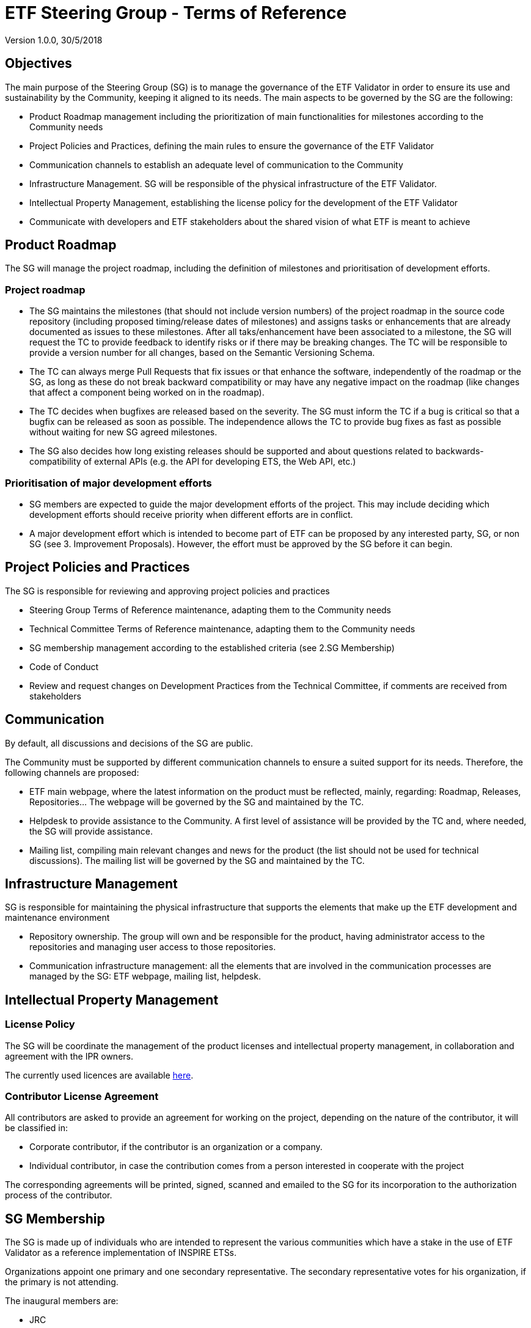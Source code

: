 [[steering-group-tor]]
= ETF Steering Group - Terms of Reference

Version 1.0.0, 30/5/2018

[[objectives]]
== *Objectives*

The main purpose of the Steering Group (SG) is to manage the governance
of the ETF Validator in order to ensure its use and sustainability by
the Community, keeping it aligned to its needs. The main aspects to be
governed by the SG are the following:

* Product Roadmap management including the prioritization of main
functionalities for milestones according to the Community needs
* Project Policies and Practices, defining the main rules to ensure the
governance of the ETF Validator
* Communication channels to establish an adequate level of communication
to the Community
* Infrastructure Management. SG will be responsible of the physical
infrastructure of the ETF Validator.
* Intellectual Property Management, establishing the license policy for
the development of the ETF Validator
* Communicate with developers and ETF stakeholders about the shared
vision of what ETF is meant to achieve

[[product-roadmap]]
== Product Roadmap

The SG will manage the project roadmap, including the definition of
milestones and prioritisation of development efforts.

[[project-roadmap]]
=== Project roadmap

* The SG maintains the milestones (that should not include version
numbers) of the project roadmap in the source code repository (including
proposed timing/release dates of milestones) and assigns tasks or
enhancements that are already documented as issues to these milestones.
After all taks/enhancement have been associated to a milestone, the SG
will request the TC to provide feedback to identify risks or if there
may be breaking changes. The TC will be responsible to provide a version
number for all changes, based on the Semantic Versioning Schema.
* The TC can always merge Pull Requests that fix issues or that enhance
the software, independently of the roadmap or the SG, as long as these
do not break backward compatibility or may have any negative impact on
the roadmap (like changes that affect a component being worked on in the
roadmap).
* The TC decides when bugfixes are released based on the severity. The
SG must inform the TC if a bug is critical so that a bugfix can be
released as soon as possible. The independence allows the TC to provide
bug fixes as fast as possible without waiting for new SG agreed
milestones.
* The SG also decides how long existing releases should be supported and
about questions related to backwards-compatibility of external APIs
(e.g. the API for developing ETS, the Web API, etc.)

[[prioritisation-of-major-development-efforts]]
=== Prioritisation of major development efforts

* SG members are expected to guide the major development efforts of the
project. This may include deciding which development efforts should
receive priority when different efforts are in conflict.
* A major development effort which is intended to become part of ETF can
be proposed by any interested party, SG, or non SG (see 3. Improvement
Proposals). However, the effort must be approved by the SG before it can
begin.

[[project-policies-and-practices]]
== Project Policies and Practices

The SG is responsible for reviewing and approving project policies and
practices

* Steering Group Terms of Reference maintenance, adapting them to the
Community needs
* Technical Committee Terms of Reference maintenance, adapting them to
the Community needs
* SG membership management according to the established criteria (see
2.SG Membership)
* Code of Conduct
* Review and request changes on Development Practices from the Technical
Committee, if comments are received from stakeholders

[[communication]]
== Communication

By default, all discussions and decisions of the SG are public.

The Community must be supported by different communication channels to
ensure a suited support for its needs. Therefore, the following channels
are proposed:

* ETF main webpage, where the latest information on the product must be
reflected, mainly, regarding: Roadmap, Releases, Repositories... The
webpage will be governed by the SG and maintained by the TC.
* Helpdesk to provide assistance to the Community. A first level of
assistance will be provided by the TC and, where needed, the SG will
provide assistance.
* Mailing list, compiling main relevant changes and news for the product
(the list should not be used for technical discussions). The mailing
list will be governed by the SG and maintained by the TC.

[[infrastructure-management]]
== Infrastructure Management

SG is responsible for maintaining the physical infrastructure that
supports the elements that make up the ETF development and maintenance
environment

* Repository ownership. The group will own and be responsible for the
product, having administrator access to the repositories and managing
user access to those repositories.
* Communication infrastructure management: all the elements that are
involved in the communication processes are managed by the SG: ETF
webpage, mailing list, helpdesk.

[[intellectual-property-management]]
== Intellectual Property Management

=== License Policy

The SG will be coordinate the management of the product licenses and
intellectual property management, in collaboration and agreement with
the IPR owners.

The currently used licences are available
link:https://github.com/etf-validator/docs/Licenses/Licenses.md[here].

=== Contributor License Agreement

All contributors are asked to provide an agreement for working on the
project, depending on the nature of the contributor, it will be
classified in:

* Corporate contributor, if the contributor is an organization or a
company.
* Individual contributor, in case the contribution comes from a person
interested in cooperate with the project

The corresponding agreements will be printed, signed, scanned and
emailed to the SG for its incorporation to the authorization process of
the contributor.

[[sg-membership]]
== SG Membership

The SG is made up of individuals who are intended to represent the
various communities which have a stake in the use of ETF Validator as a
reference implementation of INSPIRE ETSs.

Organizations appoint one primary and one secondary representative. The
secondary representative votes for his organization, if the primary is
not attending.

The inaugural members are:

* JRC
* Interactive instruments

SG members may invite observers to SG meetings.

[[new-sg-members]]
=== New SG Members

The list of SG members is open and it is intended to be as extensive as
possible to represent at this level as much as possible the Community
needs. Thus, a process to incorporate new SG members must be set up.

New SG member can be nominated at any time. Voting for a new SG must be
done by current active SG members. There is no hard limit to the number
of SG members, but the membership must be given in recognition to very
significant contributions to the project.

* Organizations, with a significant investment in ETF
* Developers, via a proven commitment of self-funded contributions to
ETF

Membership must be reviewed and confirmed by a vote of all SG members
for each member every year.

[[new-tc-members]]
== New TC Members

The process of obtaining TC membership is based on proven technical
capacity.

The TC will propose to the SG new members to be incorporated according
to their proven merits.

The SG will assess and accept/reject new TC members proposal.

[[voting-system]]
== Voting System

The members of the group shall decide by voting on the aspects to be
approved in accordance with the established terms of reference.

SG shall reach aim to reach all decisions by consensus of all members.
If no consensus can be reached, exceptionally a simple majority vote
shall be used.

[[improvement-proposals]]
== Improvement Proposals

The following mechanism is used to propose and agree on improvement
proposals:

* Proposals can be written up and submitted by anyone in the community
according to a defined ETF Improvement Proposals Rules (to be agreed)
and include a note on whether (full or partial) funding is available for
implementing the proposal or not.
* The proposal is made available to the community, and stakeholders can
express support or comment on the proposal.
* The SG decides if and when to include proposals in the product
roadmap, taking into account also the comments and level of support
expressed by the community.

[[assets-to-be-maintained]]
== Assets to be maintained

The assets that the group has to produce and maintain in order to
establish the main lines of the ETF development for the Community are
the following:

* Project Roadmap
* Repository infrastructure
* Communication infrastructure
* ETF Improvement Proposals Rules
* Corporate contributor license agreement
* Individual contributor license agreement
* Steering Group Terms of Reference
* Technical Committee Terms of Reference
* Code of Conduct


// GDPR: the domain etf-validator.net is managed by interactive instruments
[.small]
link:https://www.interactive-instruments.de/en/about/impressum/[Legal Notice] | link:https://www.interactive-instruments.de/en/about/datenschutzerklarung/[Privacy Notice]
